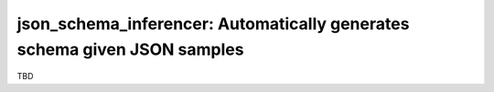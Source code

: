 ==================================================================
json_schema_inferencer: Automatically generates schema given JSON samples
==================================================================

TBD
